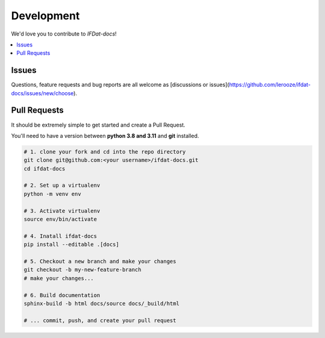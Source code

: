 Development
===========
We'd love you to contribute to *IFDat-docs*!


.. contents::
   :local:
   :backlinks: none

Issues
------

Questions, feature requests and bug reports are all welcome as [discussions or issues](https://github.com/lerooze/ifdat-docs/issues/new/choose).


Pull Requests
-------------

It should be extremely simple to get started and create a Pull Request.


You'll need to have a version between **python 3.8 and 3.11** and **git** installed.

.. code-block:: bash

    # 1. clone your fork and cd into the repo directory
    git clone git@github.com:<your username>/ifdat-docs.git
    cd ifdat-docs

    # 2. Set up a virtualenv
    python -m venv env

    # 3. Activate virtualenv
    source env/bin/activate

    # 4. Inatall ifdat-docs
    pip install --editable .[docs]

    # 5. Checkout a new branch and make your changes
    git checkout -b my-new-feature-branch
    # make your changes...

    # 6. Build documentation
    sphinx-build -b html docs/source docs/_build/html

    # ... commit, push, and create your pull request
